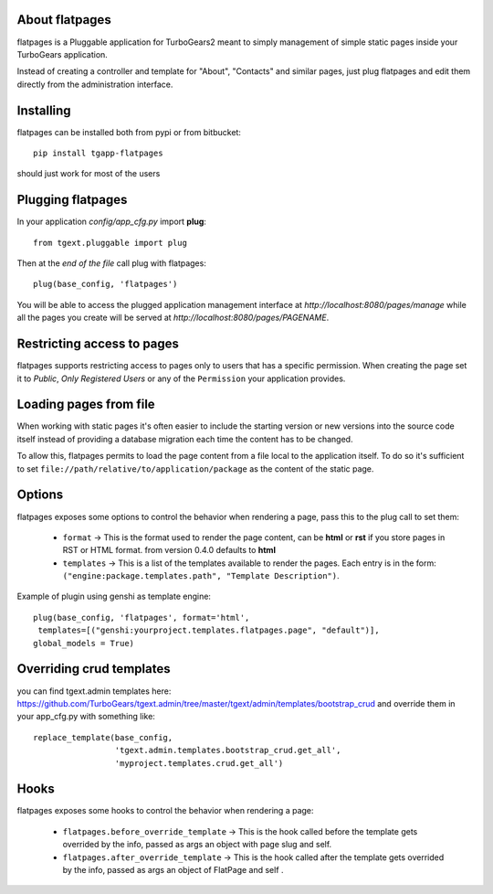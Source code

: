 About flatpages
-------------------------

flatpages is a Pluggable application for TurboGears2 meant
to simply management of simple static pages inside your
TurboGears application.

Instead of creating a controller and template for "About",
"Contacts" and similar pages, just plug flatpages and
edit them directly from the administration interface.

Installing
-------------------------------

flatpages can be installed both from pypi or from bitbucket::

    pip install tgapp-flatpages

should just work for most of the users

Plugging flatpages
----------------------------

In your application *config/app_cfg.py* import **plug**::

    from tgext.pluggable import plug

Then at the *end of the file* call plug with flatpages::

    plug(base_config, 'flatpages')

You will be able to access the plugged application
management interface at *http://localhost:8080/pages/manage*
while all the pages you create will be served at
*http://localhost:8080/pages/PAGENAME*.

Restricting access to pages
-----------------------------

flatpages supports restricting access to pages only to users
that has a specific permission. When creating the page
set it to *Public*, *Only Registered Users* or any of
the ``Permission`` your application provides.

Loading pages from file
-----------------------------

When working with static pages it's often easier to include
the starting version or new versions into the source code itself
instead of providing a database migration each time the content
has to be changed.

To allow this, flatpages permits to load the page content
from a file local to the application itself. To do so
it's sufficient to set ``file://path/relative/to/application/package``
as the content of the static page.

Options
-----------------------------

flatpages exposes some options to control the behavior when
rendering a page, pass this to the plug call to set them:

  * ``format`` -> This is the format used to render the page content,
    can be **html** or **rst** if you store pages in RST or HTML format. from version 0.4.0 defaults to **html**

  * ``templates`` -> This is a list of the templates available to render
    the pages. Each entry is in the form: ``("engine:package.templates.path", "Template Description")``.

Example of plugin using genshi as template engine::

    plug(base_config, 'flatpages', format='html',
     templates=[("genshi:yourproject.templates.flatpages.page", "default")],
    global_models = True)

Overriding crud templates
-------------------------

you can find tgext.admin templates here: https://github.com/TurboGears/tgext.admin/tree/master/tgext/admin/templates/bootstrap_crud
and override them in your app_cfg.py with something like::

    replace_template(base_config,
                     'tgext.admin.templates.bootstrap_crud.get_all',
                     'myproject.templates.crud.get_all')



Hooks
-----

flatpages exposes some hooks to control the behavior when
rendering a page:

  * ``flatpages.before_override_template`` -> This is the hook called before the template gets overrided by the info, passed as args an object with page slug and self.

  * ``flatpages.after_override_template`` ->  This is the hook called after the template gets overrided by the info, passed as args an object of FlatPage and self .


